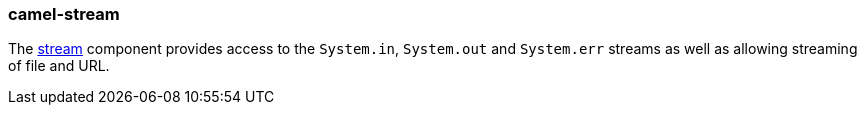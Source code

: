 ### camel-stream

The http://camel.apache.org/stream.html[stream,window=_blank] component provides access to the `System.in`, `System.out` and `System.err` streams as well as allowing streaming of file and URL.


